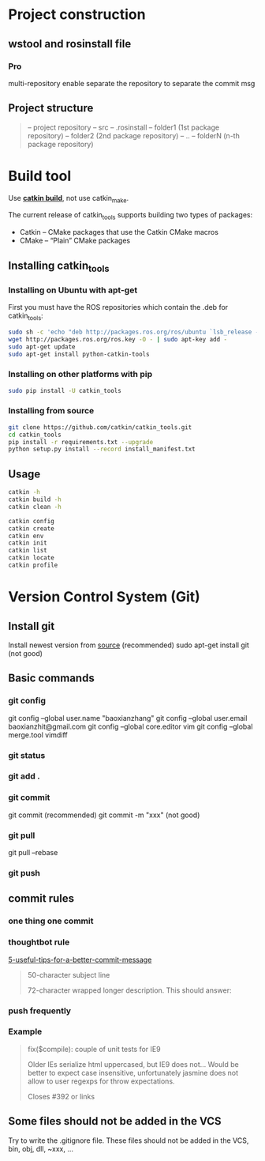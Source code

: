 * Project construction
** wstool and rosinstall file
*** Pro
    multi-repository enable
    separate the repository to separate the commit msg

** Project structure
   #+BEGIN_QUOTE
   -- project repository
   -- src
   -- .rosinstall
   -- folder1 (1st package repository)
   -- folder2 (2nd package repository)
   -- ..
   -- folderN (n-th package repository)
   #+END_QUOTE
* Build tool
  Use [[http://catkin-tools.readthedocs.io/en/latest/][*catkin build*]], not use catkin_make.

  The current release of catkin_tools supports building two types of packages:
  - Catkin – CMake packages that use the Catkin CMake macros
  - CMake – “Plain” CMake packages

** Installing catkin_tools
*** Installing on Ubuntu with apt-get
    First you must have the ROS repositories which contain the .deb for catkin_tools:
    #+BEGIN_SRC sh
      sudo sh -c 'echo "deb http://packages.ros.org/ros/ubuntu `lsb_release -sc` main" > /etc/apt/sources.list.d/ros-latest.list'
      wget http://packages.ros.org/ros.key -O - | sudo apt-key add -
      sudo apt-get update
      sudo apt-get install python-catkin-tools
    #+END_SRC
*** Installing on other platforms with pip
    #+BEGIN_SRC sh
      sudo pip install -U catkin_tools
    #+END_SRC
*** Installing from source
    #+BEGIN_SRC sh
      git clone https://github.com/catkin/catkin_tools.git
      cd catkin_tools
      pip install -r requirements.txt --upgrade
      python setup.py install --record install_manifest.txt
    #+END_SRC

** Usage
   #+BEGIN_SRC sh
   catkin -h
   catkin build -h
   catkin clean -h

   catkin config
   catkin create
   catkin env
   catkin init
   catkin list
   catkin locate
   catkin profile
   #+END_SRC
* Version Control System (Git)
** Install git
   Install newest version from [[https://www.kernel.org/pub/software/scm/git/][source]] (recommended)
   sudo apt-get install git (not good)

** Basic commands
*** git config
    git config --global user.name "baoxianzhang"
    git config --global user.email baoxianzhit@gmail.com
    git config --global core.editor vim
    git config --global merge.tool vimdiff
*** git status
*** git add .
*** git commit
    git commit (recommended)
    git commit -m "xxx" (not good)
*** git pull
    git pull --rebase
*** git push

** commit rules
*** one thing one commit
*** thoughtbot rule
    [[https://robots.thoughtbot.com/5-useful-tips-for-a-better-commit-message][5-useful-tips-for-a-better-commit-message]]
    #+BEGIN_QUOTE
    50-character subject line

    72-character wrapped longer description. This should answer:

    * Why was this change necessary?
    * How does it address the problem?
    * Are there any side effects?

    Include a link to the ticket, if any.
    #+END_QUOTE

*** push frequently
*** Example
    #+BEGIN_QUOTE
    fix($compile): couple of unit tests for IE9

    Older IEs serialize html uppercased, but IE9 does not...
    Would be better to expect case insensitive, unfortunately jasmine does
    not allow to user regexps for throw expectations.

    Closes #392 or links
    #+END_QUOTE

** Some files should not be added in the VCS
   Try to write the .gitignore file. These files should not be added in the VCS, bin, obj, dll, ~xxx, ...
* 
